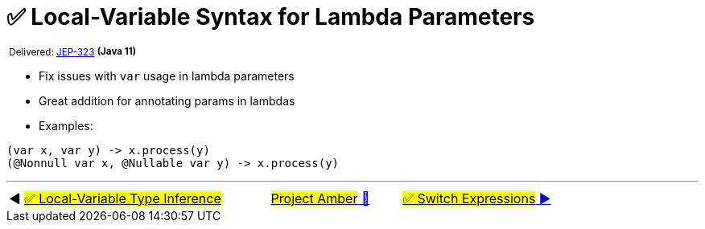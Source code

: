 = ✅ Local-Variable Syntax for Lambda Parameters
:icons: font

^&nbsp;Delivered:&nbsp;https://openjdk.java.net/jeps/323[JEP-323]&nbsp;^*^(Java&nbsp;11)^*

- Fix issues with `var` usage in lambda parameters
- Great addition for annotating params in lambdas
- Examples:

[source,java,linenums]
----
(var x, var y) -> x.process(y)
(@Nonnull var x, @Nullable var y) -> x.process(y)
----

'''

[caption=" ", .center, cols="<40%, ^20%, >40%", width=95%, grid=none, frame=none]
|===
| ◀️ link:01_JEP286.adoc[#✅ Local-Variable Type Inference#]
| link:00_WhatIsProjectAmber.adoc[#Project Amber# 🔼]
| link:03_JEP361.adoc[#✅ Switch&nbsp;Expressions# ▶️]
|===
